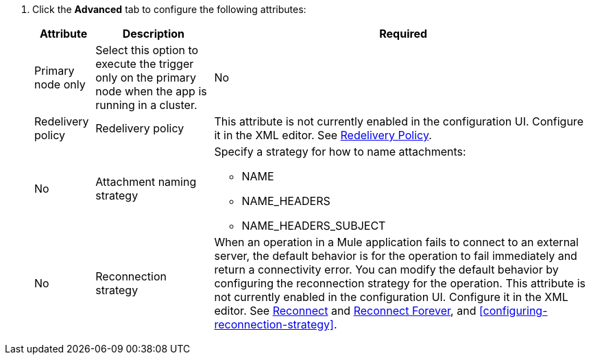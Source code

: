 //Used for fields that are repeated in the Email configuration email-acb-configuration

// tag::email-advanced-tab-attributes[]
. Click the *Advanced* tab to configure the following attributes:
+
[%header%autowidth.spread]
|===
| Attribute | Description | Required
| Primary node only |Select this option to execute the trigger only on the primary node when the app is running in a cluster. | No
| Redelivery policy a| Redelivery policy | This attribute is not currently enabled in the configuration UI. Configure it in the XML editor. See xref:email-documentation.adoc#RedeliveryPolicy[Redelivery Policy]. | No
| Attachment naming strategy a| Specify a strategy for how to name attachments:

** NAME
** NAME_HEADERS
** NAME_HEADERS_SUBJECT  | No
| Reconnection strategy a| When an operation in a Mule application fails to connect to an external server, the default behavior is for the operation to fail immediately and return a connectivity error. You can modify the default behavior by configuring the reconnection strategy for the operation. This attribute is not currently enabled in the configuration UI. Configure it in the XML editor. See xref:email-documentation.adoc#reconnect[Reconnect] and xref:email-documentation.adoc#reconnect-forever[Reconnect Forever], and <<configuring-reconnection-strategy>>.
|===
// end::email-advanced-tab-attributes[]